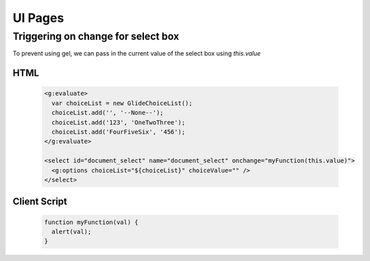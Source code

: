 UI Pages
====================================================

Triggering on change for select box
~~~~~~~~~~~~~~~~~~~~~~~~~~~~~~~~~~~~~~~~~~~~~~~~~~

To prevent using gel, we can pass in the current value of the select box using `this.value`

HTML
------

    .. code-block:: html

        <g:evaluate>
          var choiceList = new GlideChoiceList();
          choiceList.add('', '--None--');
          choiceList.add('123', 'OneTwoThree');
          choiceList.add('FourFiveSix', '456');
        </g:evaluate>
        
        <select id="document_select" name="document_select" onchange="myFunction(this.value)">
          <g:options choiceList="${choiceList}" choiceValue="" />
        </select>

Client Script
-----------------

  .. code-block:: javascript

    function myFunction(val) {
      alert(val);
    }
